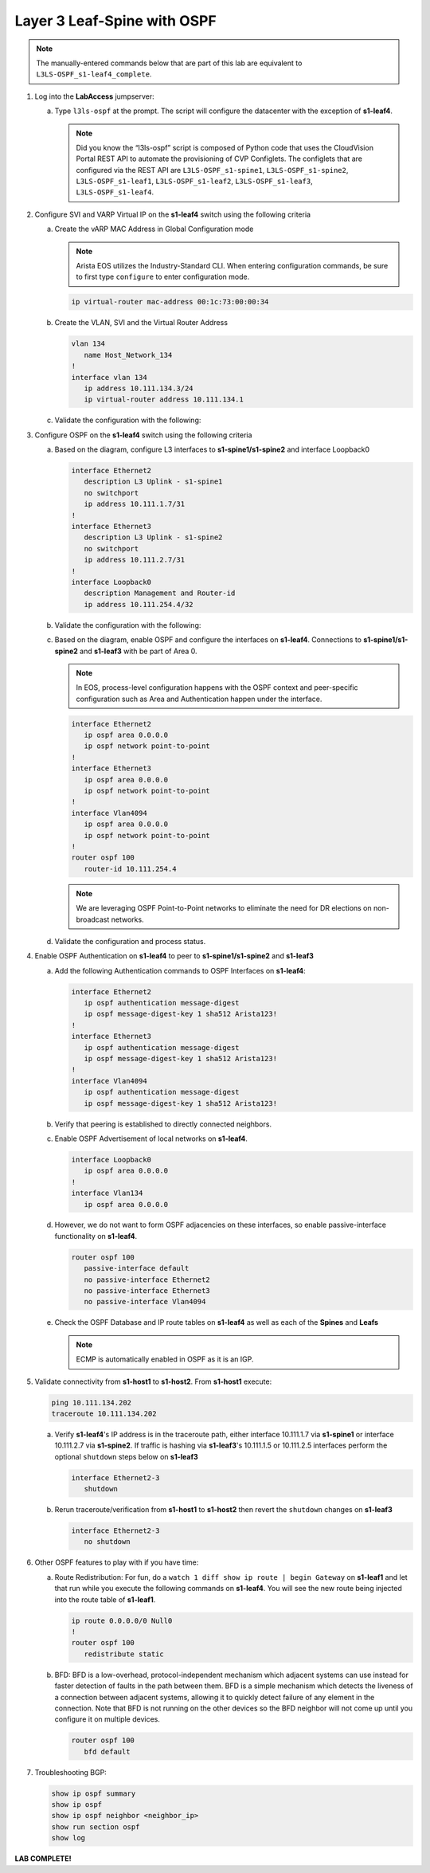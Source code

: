 Layer 3 Leaf-Spine with OSPF
============================

..
   NOTE TO THE EDITOR OF THIS LAB GUIDE FOR DUAL DC!!!! I REMOVED THE VLANs CONFIGLET SO YOU NEED TO ADD A STEP TO CREATE VLAN 34

.. thumbnail:: images/l3ls-ospf/nested_l3ls-ospf_topo_1.png
   :align: center

      Click image to enlarge

.. note:: The manually-entered commands below that are part of this lab are
          equivalent to ``L3LS-OSPF_s1-leaf4_complete``.


1. Log into the **LabAccess** jumpserver:

   a. Type ``l3ls-ospf`` at the prompt. The script will configure the datacenter with the exception of **s1-leaf4**.

      .. note::
         Did you know the “l3ls-ospf” script is composed of Python code that
         uses the CloudVision Portal REST API to automate the provisioning of
         CVP Configlets. The configlets that are configured via the REST API
         are ``L3LS-OSPF_s1-spine1``, ``L3LS-OSPF_s1-spine2``, ``L3LS-OSPF_s1-leaf1``,
         ``L3LS-OSPF_s1-leaf2``, ``L3LS-OSPF_s1-leaf3``, ``L3LS-OSPF_s1-leaf4``.

#. Configure SVI and VARP Virtual IP on the **s1-leaf4** switch using the following criteria

   a. Create the vARP MAC Address in Global Configuration mode
   
      .. note::

         Arista EOS utilizes the Industry-Standard CLI. When entering configuration commands, be 
         sure to first type ``configure`` to enter configuration mode.

      .. code-block:: text

         ip virtual-router mac-address 00:1c:73:00:00:34

   #. Create the VLAN, SVI and the Virtual Router Address

      .. code-block:: text

         vlan 134
            name Host_Network_134
         !
         interface vlan 134
            ip address 10.111.134.3/24
            ip virtual-router address 10.111.134.1

   #. Validate the configuration with the following:

      .. code-block:: text
         :emphasize-lines: 1,9

         s1-leaf4#show ip interface brief 
                                                                                        Address
         Interface         IP Address            Status       Protocol           MTU    Owner  
         ----------------- --------------------- ------------ -------------- ---------- -------
         Management0       192.168.0.15/24       up           up                1500           
         Vlan134           10.111.134.3/24       up           up                1500           
         Vlan4094          10.255.255.2/30       up           up                1500           

         s1-leaf4#show ip virtual-router
         IP virtual router is configured with MAC address: 001c.7300.0034
         IP virtual router address subnet routes not enabled
         MAC address advertisement interval: 30 seconds

         Protocol: U - Up, D - Down, T - Testing, UN - Unknown
                  NP - Not Present, LLD - Lower Layer Down

         Interface       Vrf           Virtual IP Address       Protocol       State 
         --------------- ------------- ------------------------ -------------- ------
         Vl134           default       10.111.134.1             U              active

#. Configure OSPF on the **s1-leaf4** switch using the following criteria

   a. Based on the diagram, configure L3 interfaces to **s1-spine1/s1-spine2** and interface Loopback0

      .. code-block:: text

         interface Ethernet2
            description L3 Uplink - s1-spine1
            no switchport
            ip address 10.111.1.7/31
         !
         interface Ethernet3
            description L3 Uplink - s1-spine2
            no switchport
            ip address 10.111.2.7/31
         !
         interface Loopback0
            description Management and Router-id
            ip address 10.111.254.4/32

   #. Validate the configuration with the following:

      .. code-block:: text
         :emphasize-lines: 1
         
         s1-leaf4#show ip interface brief
                                                                                       Address
         Interface         IP Address            Status       Protocol            MTU    Owner  
         ----------------- --------------------- ------------ -------------- ----------- -------
         Ethernet2         10.111.1.7/31         up           up                 1500           
         Ethernet3         10.111.2.7/31         up           up                 1500           
         Loopback0         10.111.254.4/32       up           up                65535           
         Management0       192.168.0.15/24       up           up                 1500           
         Vlan134           10.111.134.3/24       up           up                 1500           
         Vlan4094          10.255.255.2/30       up           up                 1500           

   #. Based on the diagram, enable OSPF and configure the interfaces
      on **s1-leaf4**. Connections to **s1-spine1/s1-spine2** and **s1-leaf3** with be part of Area 0.
      
      .. note:: 
         In EOS, process-level configuration happens with the OSPF context and peer-specific
         configuration such as Area and Authentication happen under the interface.

      .. code-block:: text

         interface Ethernet2
            ip ospf area 0.0.0.0
            ip ospf network point-to-point
         !
         interface Ethernet3
            ip ospf area 0.0.0.0
            ip ospf network point-to-point
         !
         interface Vlan4094
            ip ospf area 0.0.0.0
            ip ospf network point-to-point
         !
         router ospf 100
            router-id 10.111.254.4
      
      .. note:: 
         We are leveraging OSPF Point-to-Point networks to eliminate the need for DR elections
         on non-broadcast networks.

   #. Validate the configuration and process status.

      .. code-block:: text
         :emphasize-lines: 1,5,16

         s1-leaf4(config-router-ospf)#show active 
         router ospf 100
            router-id 10.111.254.4
            max-lsa 12000
         s1-leaf4(config-router-ospf)#show run interfaces Ethernet 2-3
         interface Ethernet2
            description L3 Uplink - s1-spine1
            no switchport
            ip address 10.111.1.7/31
            ip ospf area 0.0.0.0
            ip ospf network point-to-point
         interface Ethernet3
            description L3 Uplink - s1-spine2
            no switchport
            ip address 10.111.2.7/31
            ip ospf area 0.0.0.0
            ip ospf network point-to-point
         s1-leaf4(config-router-ospf)#show ip ospf summary 
         OSPF instance 100 with ID 10.111.254.4, VRF default
         Time since last SPF: 122 s
         Max LSAs: 12000, Total LSAs: 1
         Type-5 Ext LSAs: 0
         ID               Type   Intf   Nbrs (full) RTR LSA NW LSA  SUM LSA ASBR LSA TYPE-7 LSA
         0.0.0.0          normal 3      0    (0   ) 1       0       0       0       0    

#. Enable OSPF Authentication on **s1-leaf4** to peer to **s1-spine1/s1-spine2** and **s1-leaf3**

   a. Add the following Authentication commands to OSPF Interfaces on **s1-leaf4**:

      .. code-block:: text

         interface Ethernet2
            ip ospf authentication message-digest
            ip ospf message-digest-key 1 sha512 Arista123!
         !
         interface Ethernet3
            ip ospf authentication message-digest
            ip ospf message-digest-key 1 sha512 Arista123!
         !
         interface Vlan4094
            ip ospf authentication message-digest
            ip ospf message-digest-key 1 sha512 Arista123!

   #. Verify that peering is established to directly connected neighbors.

      .. code-block:: text
         :emphasize-lines: 1

         s1-leaf4(config-if-Vl4094)#show ip ospf neighbor
         Neighbor ID     Instance VRF      Pri State                  Dead Time   Address         Interface
         10.111.0.1      100      default  0   FULL                   00:00:38    10.111.1.6      Ethernet2
         10.111.0.2      100      default  0   FULL                   00:00:37    10.111.2.6      Ethernet3
         10.111.254.3    100      default  1   FULL                   00:00:31    10.255.255.1    Vlan4094

   #. Enable OSPF Advertisement of local networks on **s1-leaf4**.

      .. code-block:: text

         interface Loopback0
            ip ospf area 0.0.0.0
         !
         interface Vlan134
            ip ospf area 0.0.0.0

   #. However, we do not want to form OSPF adjacencies on these interfaces, so enable passive-interface functionality on **s1-leaf4**.

      .. code-block:: text

         router ospf 100
            passive-interface default
            no passive-interface Ethernet2
            no passive-interface Ethernet3
            no passive-interface Vlan4094

   #. Check the OSPF Database and IP route tables on **s1-leaf4** as well as each of the **Spines** and **Leafs**

      .. code-block:: text
         :emphasize-lines: 1,14,26,69,70,73,90

            s1-leaf4#show ip ospf database 
            
                        OSPF Router with ID(10.111.254.4) (Instance ID 100) (VRF default)
            
            
                             Router Link States (Area 0.0.0.0)
            
            Link ID         ADV Router      Age         Seq#         Checksum Link count
            10.111.0.2      10.111.0.2      356         0x80000011   0x4670   6
            10.111.0.1      10.111.0.1      355         0x80000011   0x3be    6
            10.111.254.3    10.111.254.3    358         0x80000013   0x691    6
            10.111.254.2    10.111.254.2    1198        0x8000000f   0x58f3   5
            10.111.254.4    10.111.254.4    354         0x80000018   0x3b28   8
            10.111.254.1    10.111.254.1    1198        0x8000000f   0x5ff8   5
            
                             Network Link States (Area 0.0.0.0)
            
            Link ID         ADV Router      Age         Seq#         Checksum
            10.255.255.2    10.111.254.2    3600        0x80000116   0x6448  
            10.111.2.3      10.111.254.2    1198        0x80000002   0x5ded  
            10.111.2.1      10.111.254.1    1198        0x80000002   0x6de1  
            10.111.2.5      10.111.254.3    1198        0x80000002   0x4df9  
            10.111.1.1      10.111.254.1    1198        0x80000002   0x6ae6  
            10.111.1.5      10.111.254.3    1198        0x80000002   0x4afe  
            10.111.1.3      10.111.254.2    1198        0x80000002   0x5af2  
            s1-leaf4#show ip ospf database detail 10.111.254.1
            
                        OSPF Router with ID(10.111.254.4) (Instance ID 100) (VRF default)
            
              LS Age: 1294
              Options: (E DC)
              LS Type: Router Links
              Link State ID: 10.111.254.1
              Advertising Router: 10.111.254.1
              LS Seq Number: 0x8000000f
              Checksum: 0x5ff8
              Length: 84
              Number of Links: 5
            
                Link connected to: a Transit Network
                 (Link ID) Designated Router address: 10.111.1.1
                 (Link Data) Router Interface address: 10.111.1.1
                  Number of TOS metrics: 0
                   TOS 0 Metrics: 10
            
            
                Link connected to: a Stub Network
                 (Link ID) Network/subnet number: 10.111.254.1
                 (Link Data) Network Mask: 255.255.255.255
                  Number of TOS metrics: 0
                   TOS 0 Metrics: 10
            
            
                Link connected to: a Transit Network
                 (Link ID) Designated Router address: 10.111.2.1
                 (Link Data) Router Interface address: 10.111.2.1
                  Number of TOS metrics: 0
                   TOS 0 Metrics: 10
            
            
                Link connected to: a Transit Network
                 (Link ID) Designated Router address: 10.255.255.2
                 (Link Data) Router Interface address: 10.255.255.1
                  Number of TOS metrics: 0
                   TOS 0 Metrics: 10
            
            
                Link connected to: a Stub Network
                 (Link ID) Network/subnet number: 10.111.112.0
                 (Link Data) Network Mask: 255.255.255.0
                  Number of TOS metrics: 0
                   TOS 0 Metrics: 10
            s1-leaf4#show ip route 10.111.112.0/24
            
            VRF: default
            Source Codes:
                   C - connected, S - static, K - kernel,
                   O - OSPF, IA - OSPF inter area, E1 - OSPF external type 1,
                   E2 - OSPF external type 2, N1 - OSPF NSSA external type 1,
                   N2 - OSPF NSSA external type2, B - Other BGP Routes,
                   B I - iBGP, B E - eBGP, R - RIP, I L1 - IS-IS level 1,
                   I L2 - IS-IS level 2, O3 - OSPFv3, A B - BGP Aggregate,
                   A O - OSPF Summary, NG - Nexthop Group Static Route,
                   V - VXLAN Control Service, M - Martian,
                   DH - DHCP client installed default route,
                   DP - Dynamic Policy Route, L - VRF Leaked,
                   G  - gRIBI, RC - Route Cache Route,
                   CL - CBF Leaked Route
            
             O        10.111.112.0/24 [110/30]
                       via 10.111.1.6, Ethernet2
                       via 10.111.2.6, Ethernet3

      .. note:: ECMP is automatically enabled in OSPF as it is an IGP.

#. Validate connectivity from **s1-host1** to **s1-host2**. From **s1-host1** execute:

   .. code-block:: text

      ping 10.111.134.202
      traceroute 10.111.134.202

   a. Verify **s1-leaf4**'s IP address is in the traceroute path, either interface 10.111.1.7 via **s1-spine1** or interface 10.111.2.7 via **s1-spine2**.
      If traffic is hashing via **s1-leaf3**'s 10.111.1.5 or 10.111.2.5 interfaces perform the optional ``shutdown`` steps below on **s1-leaf3**

      .. code-block:: text

         interface Ethernet2-3
            shutdown

   #. Rerun traceroute/verification from **s1-host1** to **s1-host2** then revert the ``shutdown`` changes on **s1-leaf3**

      .. code-block:: text

         interface Ethernet2-3
            no shutdown

#. Other OSPF features to play with if you have time:

   a. Route Redistribution: For fun, do a ``watch 1 diff show ip route | begin
      Gateway`` on **s1-leaf1** and let that run while you execute the
      following commands on **s1-leaf4**. You will see the new route being
      injected into the route table of **s1-leaf1**.

      .. code-block:: text

         ip route 0.0.0.0/0 Null0
         !
         router ospf 100
            redistribute static

   #. BFD: BFD is a low-overhead, protocol-independent mechanism which adjacent
      systems can use instead for faster detection of faults in the path between
      them. BFD is a simple mechanism which detects the liveness of a connection
      between adjacent systems, allowing it to quickly detect failure of any
      element in the connection. Note that BFD is not running on the other devices 
      so the BFD neighbor will not come up until you configure it on multiple devices.

      .. code-block:: text

         router ospf 100
            bfd default

#. Troubleshooting BGP:

   .. code-block:: text

      show ip ospf summary
      show ip ospf
      show ip ospf neighbor <neighbor_ip>
      show run section ospf
      show log

**LAB COMPLETE!**
